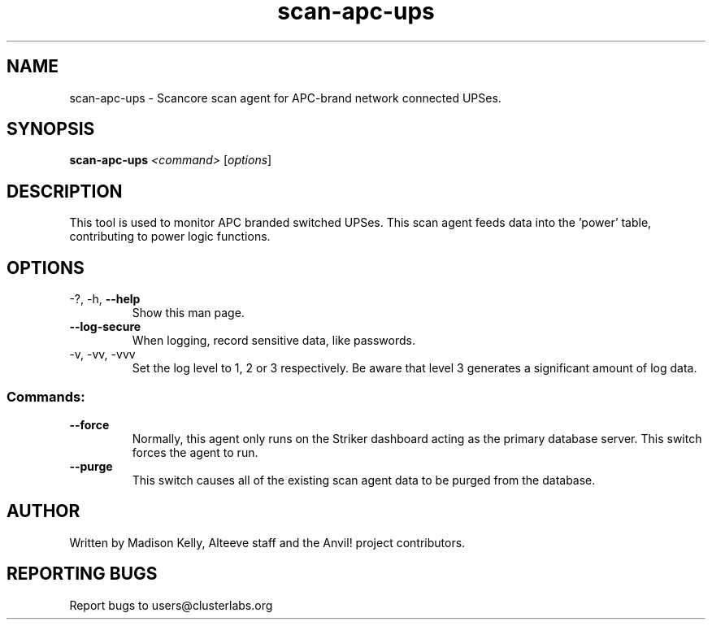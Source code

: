.\" Manpage for the Anvil! cluster update tool.
.\" Contact mkelly@alteeve.com to report issues, concerns or suggestions.
.TH scan-apc-ups "8" "July 31 2024" "Anvil! Intelligent Availability™ Platform"
.SH NAME
scan-apc-ups \- Scancore scan agent for APC-brand network connected UPSes.
.SH SYNOPSIS
.B scan-apc-ups 
\fI\,<command> \/\fR[\fI\,options\/\fR]
.SH DESCRIPTION
This tool is used to monitor APC branded switched UPSes. This scan agent feeds data into the 'power' table, contributing to power logic functions.
.IP
.SH OPTIONS
.TP
\-?, \-h, \fB\-\-help\fR
Show this man page.
.TP
\fB\-\-log\-secure\fR
When logging, record sensitive data, like passwords.
.TP
\-v, \-vv, \-vvv
Set the log level to 1, 2 or 3 respectively. Be aware that level 3 generates a significant amount of log data.
.IP
.SS "Commands:"
.TP
\fB\-\-force\fR
Normally, this agent only runs on the Striker dashboard acting as the primary database server. This switch forces the agent to run.
.TP
\fB\-\-purge\fR
This switch causes all of the existing scan agent data to be purged from the database.
.IP
.SH AUTHOR
Written by Madison Kelly, Alteeve staff and the Anvil! project contributors.
.SH "REPORTING BUGS"
Report bugs to users@clusterlabs.org
